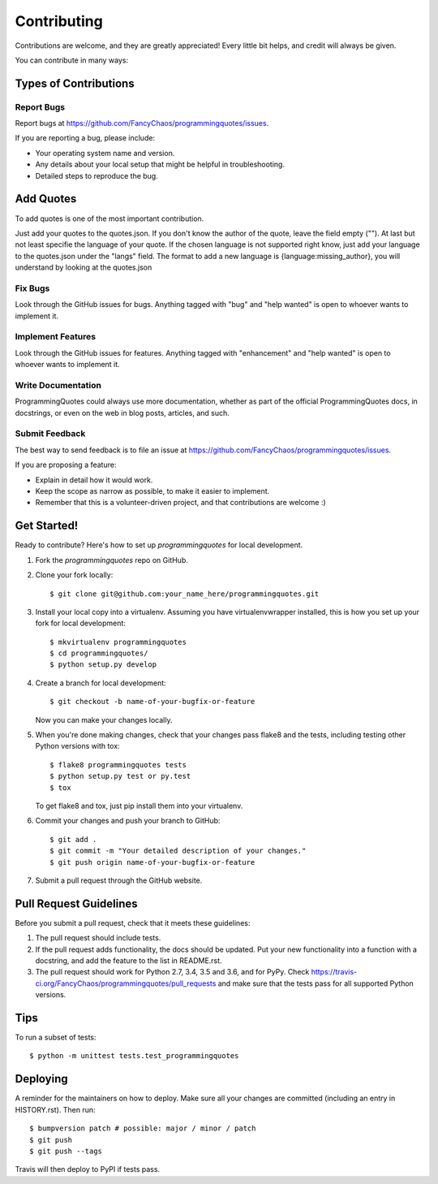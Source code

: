 .. highlight:: shell

============
Contributing
============

Contributions are welcome, and they are greatly appreciated! Every little bit
helps, and credit will always be given.

You can contribute in many ways:

Types of Contributions
----------------------

Report Bugs
~~~~~~~~~~~

Report bugs at https://github.com/FancyChaos/programmingquotes/issues.

If you are reporting a bug, please include:

* Your operating system name and version.
* Any details about your local setup that might be helpful in troubleshooting.
* Detailed steps to reproduce the bug.

Add Quotes
----------
To add quotes is one of the most important contribution.

Just add your quotes to the quotes.json.
If you don't know the author of the quote, leave the field empty ("").
At last but not least specifie the language of your quote.
If the chosen language is not supported right know, just add your language to the quotes.json under the "langs" field.
The format to add a new language is {language:missing_author}, you will understand by looking at the quotes.json

Fix Bugs
~~~~~~~~

Look through the GitHub issues for bugs. Anything tagged with "bug" and "help
wanted" is open to whoever wants to implement it.

Implement Features
~~~~~~~~~~~~~~~~~~

Look through the GitHub issues for features. Anything tagged with "enhancement"
and "help wanted" is open to whoever wants to implement it.

Write Documentation
~~~~~~~~~~~~~~~~~~~

ProgrammingQuotes could always use more documentation, whether as part of the
official ProgrammingQuotes docs, in docstrings, or even on the web in blog posts,
articles, and such.

Submit Feedback
~~~~~~~~~~~~~~~

The best way to send feedback is to file an issue at https://github.com/FancyChaos/programmingquotes/issues.

If you are proposing a feature:

* Explain in detail how it would work.
* Keep the scope as narrow as possible, to make it easier to implement.
* Remember that this is a volunteer-driven project, and that contributions
  are welcome :)

Get Started!
------------

Ready to contribute? Here's how to set up `programmingquotes` for local development.

1. Fork the `programmingquotes` repo on GitHub.
2. Clone your fork locally::

    $ git clone git@github.com:your_name_here/programmingquotes.git

3. Install your local copy into a virtualenv. Assuming you have virtualenvwrapper installed, this is how you set up your fork for local development::

    $ mkvirtualenv programmingquotes
    $ cd programmingquotes/
    $ python setup.py develop

4. Create a branch for local development::

    $ git checkout -b name-of-your-bugfix-or-feature

   Now you can make your changes locally.

5. When you're done making changes, check that your changes pass flake8 and the
   tests, including testing other Python versions with tox::

    $ flake8 programmingquotes tests
    $ python setup.py test or py.test
    $ tox

   To get flake8 and tox, just pip install them into your virtualenv.

6. Commit your changes and push your branch to GitHub::

    $ git add .
    $ git commit -m "Your detailed description of your changes."
    $ git push origin name-of-your-bugfix-or-feature

7. Submit a pull request through the GitHub website.

Pull Request Guidelines
-----------------------

Before you submit a pull request, check that it meets these guidelines:

1. The pull request should include tests.
2. If the pull request adds functionality, the docs should be updated. Put
   your new functionality into a function with a docstring, and add the
   feature to the list in README.rst.
3. The pull request should work for Python 2.7, 3.4, 3.5 and 3.6, and for PyPy. Check
   https://travis-ci.org/FancyChaos/programmingquotes/pull_requests
   and make sure that the tests pass for all supported Python versions.

Tips
----

To run a subset of tests::


    $ python -m unittest tests.test_programmingquotes

Deploying
---------

A reminder for the maintainers on how to deploy.
Make sure all your changes are committed (including an entry in HISTORY.rst).
Then run::

$ bumpversion patch # possible: major / minor / patch
$ git push
$ git push --tags

Travis will then deploy to PyPI if tests pass.
